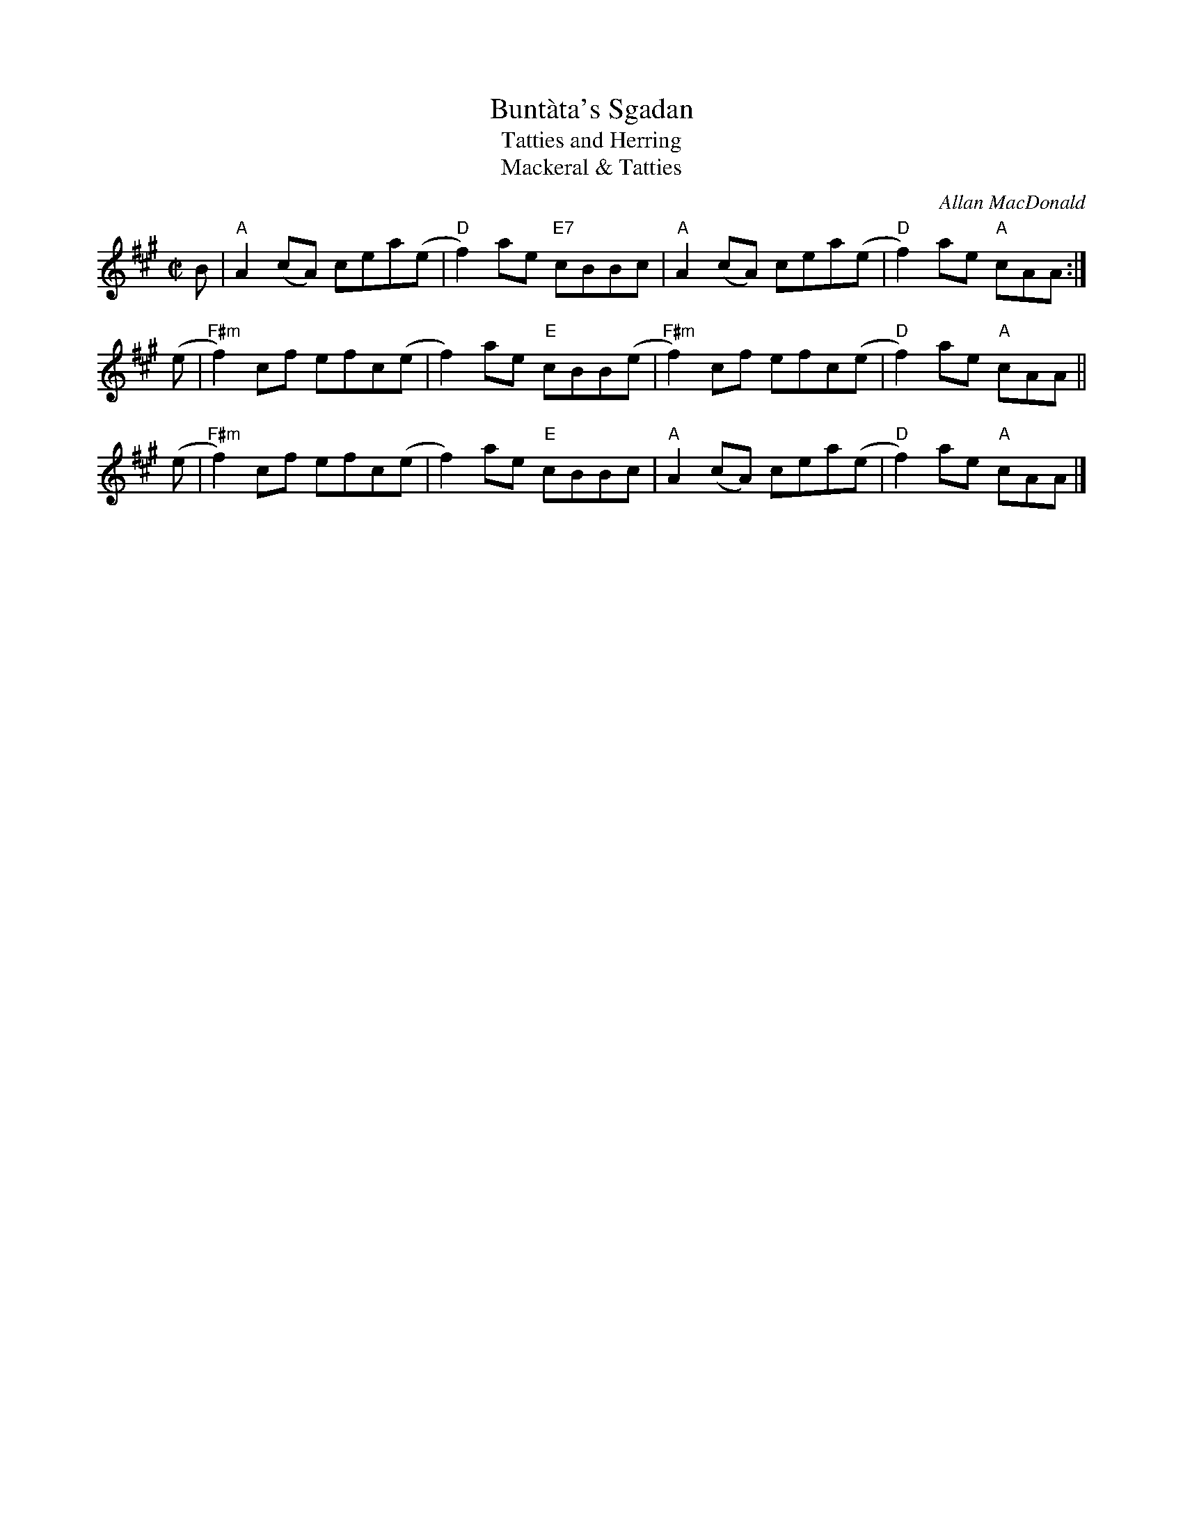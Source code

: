 X: 1
T: Bunt\`ata's Sgadan
T: Tatties and Herring
T: Mackeral & Tatties
C: Allan MacDonald
R: polka
Z: 2019 John Chambers <jc:trillian.mit.edu>
S: Boston Scottish Fiddle Club Session Tunes p.15
M: C|
L: 1/8
K: A
B  | "A"A2(cA)  cea(e | "D"f2)ae "E7"cBBc |   "A"A2(cA) cea(e | "D"f2)ae "A"cAA :|
(e | "F#m"f2)cf efc(e |    f2)ae "E"cBB(e | "F#m"f2)cf  efc(e | "D"f2)ae "A"cAA ||
(e | "F#m"f2)cf efc(e |    f2)ae "E"cBBc  |   "A"A2(cA) cea(e | "D"f2)ae "A"cAA |]
